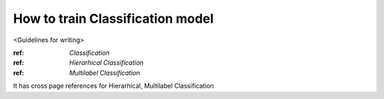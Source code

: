 How to train Classification  model
================

<Guidelines for writing>

:ref: `Classification`
:ref: `Hierarhical Classification`
:ref: `Multilabel Classification`

It has cross page references for Hierarhical, Multilabel Classification